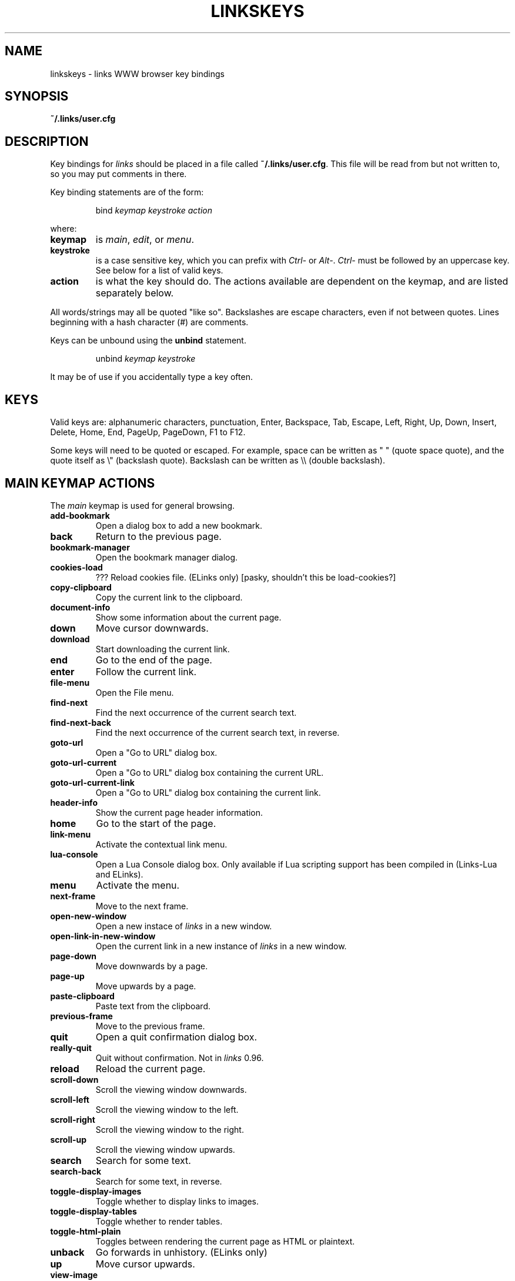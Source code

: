 .\" Process this file with groff -man -Tascii linkskeys.5
.TH LINKSKEYS 5 "May, 2002"


.SH NAME
linkskeys \- links WWW browser key bindings


.SH SYNOPSIS
.B ~/.links/user.cfg


.SH DESCRIPTION
Key bindings for 
.I links
should be placed in a file called \fB~/.links/user.cfg\fP.  This file
will be read from but not written to, so you may put comments in
there.

Key binding statements are of the form:
.IP
bind \fIkeymap keystroke action\fP
.P
where:

.TP
.B keymap
is
.IR main ,
.IR edit ,
or
.IR menu .

.TP
.B keystroke
is a case sensitive key, which you can prefix with \fICtrl-\fP or
\fIAlt-\fP.  \fICtrl-\fP must be followed by an uppercase key.  See
below for a list of valid keys.

.TP
.B action
is what the key should do.  The actions available are dependent on the
keymap, and are listed separately below.

.P
All words/strings may all be quoted "like so".  Backslashes are escape
characters, even if not between quotes.  Lines beginning with a hash
character (#) are comments.

Keys can be unbound using the
.B unbind
statement.
.IP
unbind \fIkeymap keystroke\fP
.P
It may be of use if you accidentally type a key often.


.SH KEYS

Valid keys are: alphanumeric characters, punctuation, Enter,
Backspace, Tab, Escape, Left, Right, Up, Down, Insert, Delete, Home,
End, PageUp, PageDown, F1 to F12.

Some keys will need to be quoted or escaped.  For example, space can
be written as " " (quote space quote), and the quote itself as \\"
(backslash quote).  Backslash can be written as \\\\\ (double
backslash).

.\" " <-- for emacs' benefit

.SH MAIN KEYMAP ACTIONS
The
.I main
keymap is used for general browsing.

.TP
.B add-bookmark
Open a dialog box to add a new bookmark.

.TP
.B back
Return to the previous page.

.TP
.B bookmark-manager
Open the bookmark manager dialog.

.TP
.B cookies-load
??? Reload cookies file.  (ELinks only)
[pasky, shouldn't this be load-cookies?]

.TP
.B copy-clipboard
Copy the current link to the clipboard.

.TP
.B document-info
Show some information about the current page.

.TP
.B down
Move cursor downwards.

.TP
.B download
Start downloading the current link. 

.TP
.B end
Go to the end of the page.

.TP
.B enter
Follow the current link.

.TP
.B file-menu
Open the File menu.

.TP
.B find-next
Find the next occurrence of the current search text.

.TP
.B find-next-back
Find the next occurrence of the current search text, in reverse.

.TP
.B goto-url
Open a "Go to URL" dialog box.

.TP
.B goto-url-current
Open a "Go to URL" dialog box containing the current URL.

.TP
.B goto-url-current-link
Open a "Go to URL" dialog box containing the current link.

.TP
.B header-info
Show the current page header information.

.TP
.B home
Go to the start of the page.

.TP
.B link-menu
Activate the contextual link menu.

.TP
.B lua-console
Open a Lua Console dialog box.  Only available if Lua scripting
support has been compiled in (Links-Lua and ELinks).

.TP
.B menu
Activate the menu.

.TP
.B next-frame
Move to the next frame.

.TP
.B open-new-window
Open a new instace of \fIlinks\fP in a new window.

.TP
.B open-link-in-new-window
Open the current link in a new instance of \fIlinks\fP in a new
window.

.TP
.B page-down
Move downwards by a page.

.TP
.B page-up
Move upwards by a page.

.TP
.B paste-clipboard
Paste text from the clipboard.

.TP
.B previous-frame
Move to the previous frame.

.TP
.B quit
Open a quit confirmation dialog box.

.TP
.B really-quit
Quit without confirmation.  Not in \fIlinks\fP 0.96.

.TP
.B reload
Reload the current page.

.TP
.B scroll-down
Scroll the viewing window downwards.

.TP
.B scroll-left
Scroll the viewing window to the left.

.TP
.B scroll-right
Scroll the viewing window to the right.

.TP
.B scroll-up
Scroll the viewing window upwards.

.TP
.B search
Search for some text.

.TP
.B search-back
Search for some text, in reverse.

.TP
.B toggle-display-images
Toggle whether to display links to images.

.TP
.B toggle-display-tables
Toggle whether to render tables.

.TP
.B toggle-html-plain
Toggles between rendering the current page as HTML or plaintext.

.TP
.B unback
Go forwards in unhistory.  (ELinks only)

.TP
.B up
Move cursor upwards.

.TP
.B view-image
View the image under the cursor.

.TP
.B zoom-frame
Show the current frame using the entire screen.


.SH EDIT KEYMAP ACTIONS

The
.I edit
keymap is used for editing text fields.

.TP
.B up
.TP
.B down
.TP
.B left
.TP
.B right
.TP
.B home
.TP
.B end
.TP
.B backspace
.TP
.B delete
.TP
.B kill-to-bol
Delete text from cursor to beginning of line.
.TP
.B kill-to-eol
Delete text from cursor to end of line.
.TP
.B auto-complete
.TP
.B enter
.TP
.B copy-clipboard
.TP
.B cut-clipboard
.TP
.B paste-clipboard
.TP
.B edit
Edit the current textarea in an external text editor.  (ELinks only)


.SH MENU KEYMAP ACTIONS

The
.I menu
keymap is used for navigating menus.

.TP
.B left
.TP
.B right
.TP
.B up
.TP
.B down
.TP
.B home
.TP
.B  end
.TP
.B  page-up
.TP
.B page-down


.SH DEFAULT BINDINGS

The default bindings are shown below.  Any bindings in
.I user.cfg
will override these.  This list is given as an example, and may not be
up to date.

.nf
bind main PageDown      page-down
bind main " "           page-down
bind main Ctrl-F        page-down
bind main PageUp        page-up
bind main b             page-up
bind main B             page-up
bind main Ctrl-B        page-up
bind main Down          down
bind main Up            up
bind main Ctrl-Insert   copy-clipboard
bind main Ctrl-C        copy-clipboard
bind main Insert        scroll-up
bind main Ctrl-P        scroll-up
bind main Delete        scroll-down
bind main Ctrl-N        scroll-down
bind main [             scroll-left
bind main ]             scroll-right
bind main Home          home
bind main Ctrl-A        home
bind main End           end
bind main Ctrl-E        end
bind main Right         enter
bind main Enter         enter
bind main Left          back
bind main d             download
bind main D             download
bind main /             search
bind main ?             search-back
bind main n             find-next
bind main N             find-next-back
bind main f             zoom-frame
bind main F             zoom-frame
bind main Ctrl-R        reload
bind main g             goto-url
bind main G             goto-url-current
bind main a             add-bookmark
bind main A             add-bookmark
bind main s             bookmark-manager
bind main S             bookmark-manager
bind main q             quit
bind main Q             really-quit
bind main =             document-info
bind main |             header-info
bind main \\\\            toggle-html-plain
bind main *             toggle-display-images
bind main Tab           next-frame
bind main Escape        menu
bind main F9            menu
bind main F10           file-menu

bind edit Left          left
bind edit Right         right
bind edit Home          home
bind edit Ctrl-A        home
bind edit Up            up
bind edit Down          down
bind edit End           end
bind edit Ctrl-E        end
bind edit Ctrl-Insert   copy-clipboard
bind edit Ctrl-B        copy-clipboard
bind edit Ctrl-X        cut-clipboard
bind edit Ctrl-V        paste-clipboard
bind edit Enter         enter
bind edit Backspace     backspace
bind edit Ctrl-H        backspace
bind edit Delete        delete
bind edit Ctrl-D        delete
bind edit Ctrl-U        kill-to-bol
bind edit Ctrl-K        kill-to-eol
bind edit Ctrl-W        auto-complete

bind menu Left          left
bind menu Right         right
bind menu Home          home
bind menu Ctrl-A        home
bind menu Up            up
bind menu Down          down
bind menu End           end
bind menu Ctrl-E        end
bind menu Enter         enter
bind menu PageDown      page-down
bind menu Ctrl-F        page-down
bind menu PageUp        page-up
bind menu Ctrl-B        page-up

# ELinks only
bind main l             link-menu
bind main L             link-menu
bind main u             unback
bind main U             unback
bind main Ctrl-K        cookies-load
bind edit F4            edit
bind edit Ctrl-T        edit

# Links-Lua and ELinks
bind main ,             lua-console


.SH FILES

.TR
.B /etc/links.cfg
Site-wide configuration file.

.TR
.B ~/.links/user.cfg
Per-user configuration file, loaded after site-wide configuration.


.SH AUTHOR

This manual page was finally written by Peter Wang (one and a half
years after writing the binding code), using excerpts by David
Mediavilla.  You can thank Petr Baudis for the subtle requests for
documentation. Updated by Zas.


.SH "SEE ALSO"
.BR links (1)
